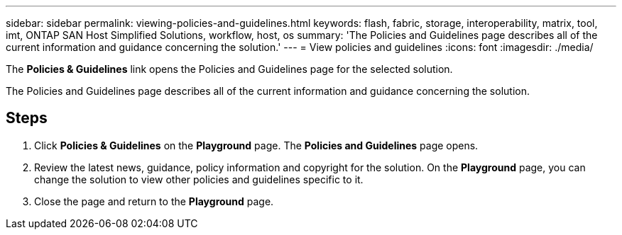 ---
sidebar: sidebar
permalink: viewing-policies-and-guidelines.html
keywords: flash, fabric, storage, interoperability, matrix, tool, imt, ONTAP SAN Host Simplified Solutions, workflow, host, os
summary:  'The Policies and Guidelines page describes all of the current information and guidance concerning the solution.'
---
= View policies and guidelines
:icons: font
:imagesdir: ./media/
[.lead]
The *Policies & Guidelines* link opens the Policies and Guidelines page for the selected solution.

The Policies and Guidelines page describes all of the current information and guidance concerning the solution.

== Steps

. Click *Policies & Guidelines* on the *Playground* page.
The *Policies and Guidelines* page opens.
. Review the latest news, guidance, policy information and copyright for the solution.
On the *Playground* page, you can change the solution to view other policies and guidelines specific to it.
. Close the page and return to the *Playground* page.
